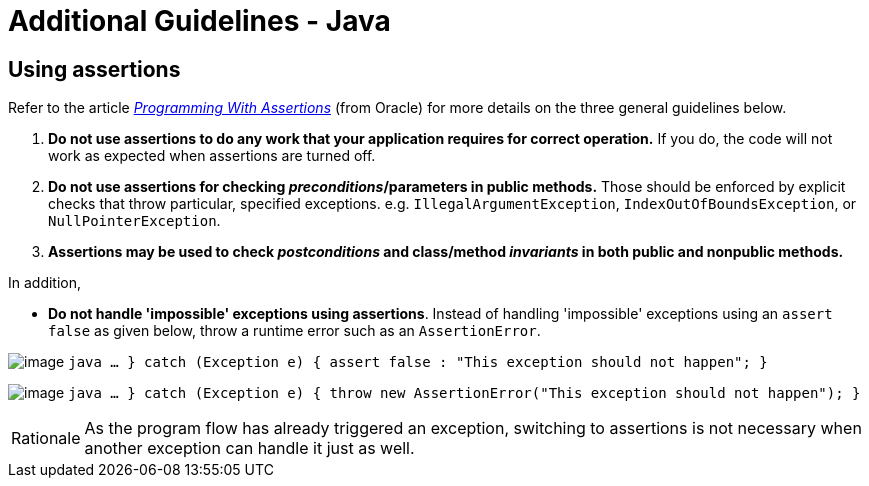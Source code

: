 [[additional-guidelines---java]]
= Additional Guidelines - Java

[[using-assertions]]
== Using assertions

Refer to the article
_http://docs.oracle.com/javase/8/docs/technotes/guides/language/assert.html[Programming With Assertions]_
(from Oracle) for more details on the three general guidelines below.

. **Do not use assertions to do any work that your application requires for correct operation.**
If you do, the code will not work as expected when assertions are turned off.
.  **Do not use assertions for checking _preconditions_/parameters in public methods.**
Those should be enforced by explicit checks that throw particular,
specified exceptions. e.g. `IllegalArgumentException`, `IndexOutOfBoundsException`, or `NullPointerException`.
. *Assertions may be used to check _postconditions_ and class/method _invariants_ in both public
and nonpublic methods.*

In addition,

* *Do not handle 'impossible' exceptions using assertions*.
Instead of handling 'impossible' exceptions using an `assert false` as given below,
throw a runtime error such as an `AssertionError`.

image:Bad.png[image]
`java    ...    } catch (Exception e) {        assert false : "This exception should not happen";    }`

image:Good.png[image]
`java    ...    } catch (Exception e) {        throw new AssertionError("This exception should not happen");    }`

[NOTE,caption=Rationale]
====
As the program flow has already triggered an exception, switching to assertions is not necessary when
another exception can handle it just as well.
====
